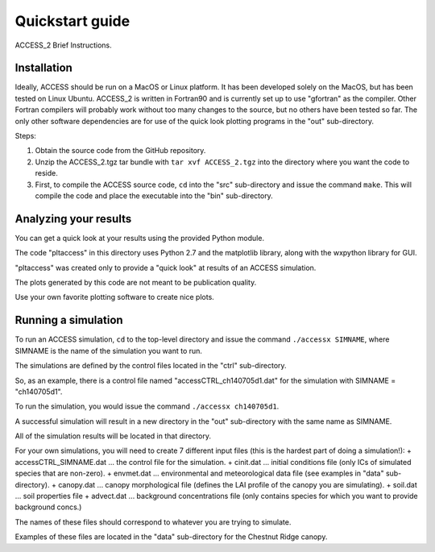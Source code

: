 
.. highlight:: rst

Quickstart guide
================

ACCESS_2 Brief Instructions.


Installation
------------
Ideally, ACCESS should be run on a MacOS or Linux platform.  It has been developed solely on the MacOS, but has been tested on Linux Ubuntu. 
ACCESS_2 is written in Fortran90 and is currently set up to use "gfortran" as the compiler. 
Other Fortran compilers will probably work without too many changes to the source, but no others have been tested so far.
The only other software dependencies are for use of the quick look plotting programs in the "out" sub-directory.

Steps:

#. Obtain the source code from the GitHub repository. 
#. Unzip the ACCESS_2.tgz tar bundle with ``tar xvf ACCESS_2.tgz`` into the directory where you want the code to reside.
#. First, to compile the ACCESS source code, ``cd`` into the "src" sub-directory and issue the command ``make``. This will compile the code and place the executable into the "bin" sub-directory.





Analyzing your results
----------------------
You can get a quick look at your results using the provided Python module. 

The code "pltaccess" in this directory uses Python 2.7 and the matplotlib library, along with the wxpython library for GUI.

"pltaccess" was created only to provide a "quick look" at results of an ACCESS simulation. 

The plots generated by this code are not meant to be publication quality. 

Use your own favorite plotting software to create nice plots.




Running a simulation
--------------------
To run an ACCESS simulation, ``cd`` to the top-level directory and issue the command ``./accessx SIMNAME``, where SIMNAME is the name of the simulation you want to run.

The simulations are defined by the control files located in the "ctrl" sub-directory.

So, as an example, there is a control file named "accessCTRL_ch140705d1.dat" for the simulation with SIMNAME = "ch140705d1". 

To run the simulation, you would issue the command ``./accessx ch140705d1``. 

A successful simulation will result in a new directory in the "out" sub-directory with the same name as SIMNAME.

All of the simulation results will be located in that directory.

For your own simulations, you will need to create 7 different input files (this is the hardest part of doing a simulation!):
+ accessCTRL_SIMNAME.dat ... the control file for the simulation.
+ cinit.dat ... initial conditions file (only ICs of simulated species that are non-zero).
+ envmet.dat ... environmental and meteorological data file (see examples in "data" sub-directory).
+ canopy.dat ... canopy morphological file (defines the LAI profile of the canopy you are simulating).
+ soil.dat ... soil properties file
+ advect.dat ... background concentrations file (only contains species for which you want to provide background concs.)

The names of these files should correspond to whatever you are trying to simulate. 

Examples of these files are located in the "data" sub-directory for the Chestnut Ridge canopy.




    

